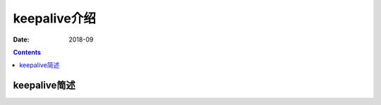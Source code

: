 .. _keepalive-introduce:

=============================================
keepalive介绍
=============================================

:Date: 2018-09

.. contents::

.. _keepalive-abstract:

keepalive简述
=============================================

















